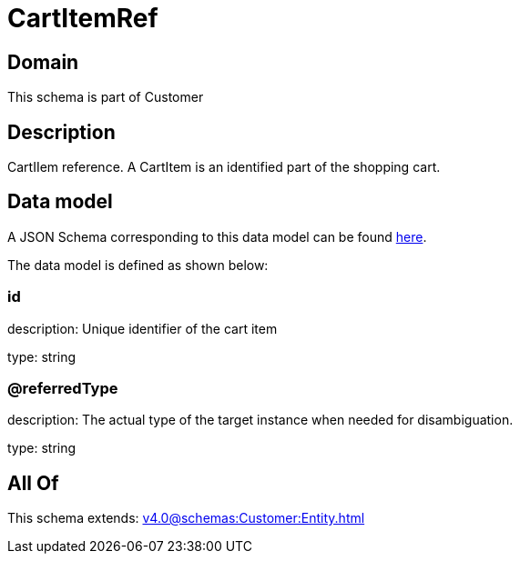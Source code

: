 = CartItemRef

[#domain]
== Domain

This schema is part of Customer

[#description]
== Description

CartIIem reference. A CartItem is an identified part of the shopping cart.


[#data_model]
== Data model

A JSON Schema corresponding to this data model can be found https://tmforum.org[here].

The data model is defined as shown below:


=== id
description: Unique identifier of the cart item

type: string


=== @referredType
description: The actual type of the target instance when needed for disambiguation.

type: string


[#all_of]
== All Of

This schema extends: xref:v4.0@schemas:Customer:Entity.adoc[]
